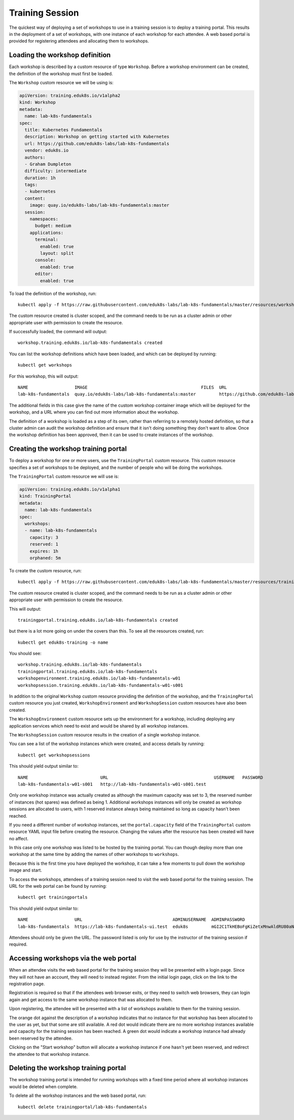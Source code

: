 Training Session
================

The quickest way of deploying a set of workshops to use in a training session is to deploy a training portal. This results in the deployment of a set of workshops, with one instance of each workshop for each attendee. A web based portal is provided for registering attendees and allocating them to workshops.

Loading the workshop definition
-------------------------------

Each workshop is described by a custom resource of type ``Workshop``. Before a workshop environment can be created, the definition of the workshop must first be loaded.

The ``Workshop`` custom resource we will be using is:

.. code-block:: yaml

    apiVersion: training.eduk8s.io/v1alpha2
    kind: Workshop
    metadata:
      name: lab-k8s-fundamentals
    spec:
      title: Kubernetes Fundamentals
      description: Workshop on getting started with Kubernetes
      url: https://github.com/eduk8s-labs/lab-k8s-fundamentals
      vendor: eduk8s.io
      authors:
      - Graham Dumpleton
      difficulty: intermediate
      duration: 1h
      tags:
      - kubernetes
      content:
        image: quay.io/eduk8s-labs/lab-k8s-fundamentals:master
      session:
        namespaces:
          budget: medium
        applications:
          terminal:
            enabled: true
            layout: split
          console:
            enabled: true
          editor:
            enabled: true

To load the definition of the workshop, run::

    kubectl apply -f https://raw.githubusercontent.com/eduk8s-labs/lab-k8s-fundamentals/master/resources/workshop.yaml

The custom resource created is cluster scoped, and the command needs to be run as a cluster admin or other appropriate user with permission to create the resource.

If successfully loaded, the command will output::

    workshop.training.eduk8s.io/lab-k8s-fundamentals created

You can list the workshop definitions which have been loaded, and which can be deployed by running::

    kubectl get workshops

For this workshop, this will output::

    NAME                  IMAGE                                            FILES  URL
    lab-k8s-fundamentals  quay.io/eduk8s-labs/lab-k8s-fundamentals:master         https://github.com/eduk8s-labs/lab-k8s-fundamentals

The additional fields in this case give the name of the custom workshop container image which will be deployed for the workshop, and a URL where you can find out more information about the workshop.

The definition of a workshop is loaded as a step of its own, rather than referring to a remotely hosted definition, so that a cluster admin can audit the workshop definition and ensure that it isn't doing something they don't want to allow. Once the workshop definition has been approved, then it can be used to create instances of the workshop.

Creating the workshop training portal
-------------------------------------

To deploy a workshop for one or more users, use the ``TrainingPortal`` custom resource. This custom resource specifies a set of workshops to be deployed, and the number of people who will be doing the workshops.

The ``TrainingPortal`` custom resource we will use is:

.. code-block:: yaml

    apiVersion: training.eduk8s.io/v1alpha1
    kind: TrainingPortal
    metadata:
      name: lab-k8s-fundamentals
    spec:
      workshops:
      - name: lab-k8s-fundamentals
        capacity: 3
        reserved: 1
        expires: 1h
        orphaned: 5m

To  create the custom resource, run::

    kubectl apply -f https://raw.githubusercontent.com/eduk8s-labs/lab-k8s-fundamentals/master/resources/training-portal.yaml

The custom resource created is cluster scoped, and the command needs to be run as a cluster admin or other appropriate user with permission to create the resource.

This will output::

    trainingportal.training.eduk8s.io/lab-k8s-fundamentals created

but there is a lot more going on under the covers than this. To see all the resources created, run::

    kubectl get eduk8s-training -o name

You should see::

    workshop.training.eduk8s.io/lab-k8s-fundamentals
    trainingportal.training.eduk8s.io/lab-k8s-fundamentals
    workshopenvironment.training.eduk8s.io/lab-k8s-fundamentals-w01
    workshopsession.training.eduk8s.io/lab-k8s-fundamentals-w01-s001

In addition to the original ``Workshop`` custom resource providing the definition of the workshop, and the ``TrainingPortal`` custom resource you just created, ``WorkshopEnvironment`` and ``WorkshopSession`` custom resources have also been created.

The ``WorkshopEnvironment`` custom resource sets up the environment for a workshop, including deploying any application services which need to exist and would be shared by all workshop instances.

The ``WorkshopSession`` custom resource results in the creation of a single workshop instance.

You can see a list of the workshop instances which were created, and access details by running::

    kubectl get workshopsessions

This should yield output similar to::

    NAME                            URL                                         USERNAME   PASSWORD
    lab-k8s-fundamentals-w01-s001   http://lab-k8s-fundamentals-w01-s001.test

Only one workshop instance was actually created as although the maximum capacity was set to 3, the reserved number of instances (hot spares) was defined as being 1. Additional workshops instances will only be created as workshop sessions are allocated to users, with 1 reserved instance always being maintained so long as capacity hasn't been reached.

If you need a different number of workshop instances, set the ``portal.capacity`` field of the ``TrainingPortal`` custom resource YAML input file before creating the resource. Changing the values after the resource has been created will have no affect.

In this case only one workshop was listed to be hosted by the training portal. You can though deploy more than one workshop at the same time by adding the names of other workshops to ``workshops``.

Because this is the first time you have deployed the workshop, it can take a few moments to pull down the workshop image and start.

To access the workshops, attendees of a training session need to visit the web based portal for the training session. The URL for the web portal can be found by running::

    kubectl get trainingportals

This should yield output similar to::

    NAME                  URL                                   ADMINUSERNAME  ADMINPASSWORD
    lab-k8s-fundamentals  https://lab-k8s-fundamentals-ui.test  eduk8s         mGI2C1TkHEBoFgKiZetxMnwAldRU80aN

Attendees should only be given the URL. The password listed is only for use by the instructor of the training session if required.

Accessing workshops via the web portal
--------------------------------------

When an attendee visits the web based portal for the training session they will be presented with a login page. Since they will not have an account, they will need to instead register. From the initial login page, click on the link to the registration page.

.. image:: portal-registration.png

Registration is required so that if the attendees web browser exits, or they need to switch web browsers, they can login again and get access to the same workshop instance that was allocated to them.

Upon registering, the attendee will be presented with a list of workshops available to them for the training session.

.. image:: portal-catalog.png

The orange dot against the description of a workshop indicates that no instance for that workshop has been allocated to the user as yet, but that some are still available. A red dot would indicate there are no more workshop instances available and capacity for the training session has been reached. A green dot would indicate a workshop instance had already been reserved by the attendee.

Clicking on the "Start workshop" button will allocate a workshop instance if one hasn't yet been reserved, and redirect the attendee to that workshop instance.

.. image:: ../project-details/dashboard-terminal.png

Deleting the workshop training portal
-------------------------------------

The workshop training portal is intended for running workshops with a fixed time period where all workshop instances would be deleted when complete.

To delete all the workshop instances and the web based portal, run::

    kubectl delete trainingportal/lab-k8s-fundamentals
